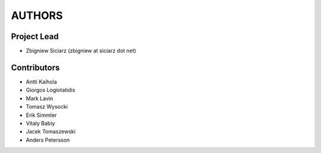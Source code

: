 AUTHORS
=======

Project Lead
------------

* Zbigniew Siciarz (zbigniew at siciarz dot net)

Contributors
------------

* Antti Kaihola
* Giorgos Logiotatidis
* Mark Lavin
* Tomasz Wysocki
* Erik Simmler
* Vitaly Babiy
* Jacek Tomaszewski
* Anders Petersson
